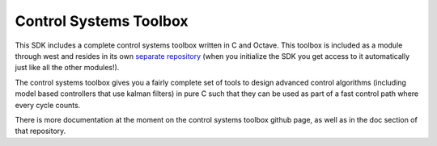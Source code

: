 .. SPDX-License-Identifier: Apache-2.0
.. Copyright 2022 Martin Schröder <info@swedishembedded.com>
   Consulting: https://swedishembedded.com/go
   Training: https://swedishembedded.com/tag/training

Control Systems Toolbox
#######################

This SDK includes a complete control systems toolbox written in C and Octave.
This toolbox is included as a module through west and resides in its own
`separate repository`_ (when you initialize the SDK you get access to it
automatically just like all the other modules!).

.. _separate repository: https://github.com/swedishembedded/control

The control systems toolbox gives you a fairly complete set of tools to design
advanced control algorithms (including model based controllers that use kalman
filters) in pure C such that they can be used as part of a fast control path
where every cycle counts.

There is more documentation at the moment on the control systems toolbox github
page, as well as in the doc section of that repository.
